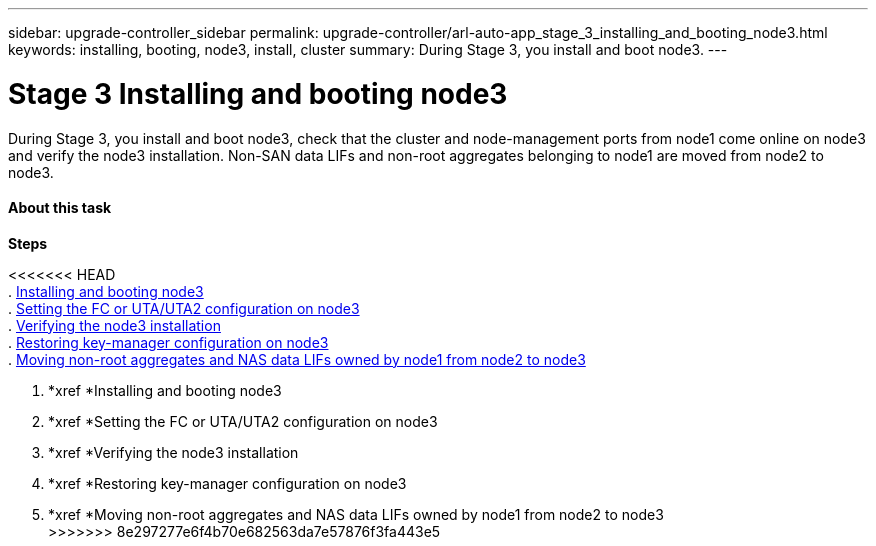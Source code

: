 ---
sidebar: upgrade-controller_sidebar
permalink: upgrade-controller/arl-auto-app_stage_3_installing_and_booting_node3.html
keywords: installing, booting, node3, install, cluster
summary: During Stage 3, you install and boot node3.
---

= Stage 3 Installing and booting node3
:hardbreaks:
:nofooter:
:icons: font
:linkattrs:
:imagesdir: ./media/

//
// This file was created with NDAC Version 2.0 (August 17, 2020)
//
// 2020-12-02 14:33:54.127102
//

[.lead]
During Stage 3, you install and boot node3, check that the cluster and node-management ports from node1 come online on node3 and verify the node3 installation. Non-SAN data LIFs and non-root aggregates belonging to node1 are moved from node2 to node3.

==== About this task

*Steps*

<<<<<<< HEAD
. link:arl-auto-app_installing_and_booting_node3.html[Installing and booting node3]
. link:arl-auto-app_setting_the_fc_or_uta_uta2_configuration_on_node3.html[Setting the FC or UTA/UTA2 configuration on node3]
. link:arl-auto-app_verifying_the_node3_installation.html[Verifying the node3 installation]
. link:arl-auto-app_restoring_key-manager_configuration_on_node3.html[Restoring key-manager configuration on node3]
. link:arl-auto-app_moving_non-root_aggregates_and_nas_data_lifs_owned_by_node1_from_node2_to_node3.html[Moving non-root aggregates and NAS data LIFs owned by node1 from node2 to node3]
=======
. *xref *Installing and booting node3
. *xref *Setting the FC or UTA/UTA2 configuration on node3
. *xref *Verifying the node3 installation
. *xref *Restoring key-manager configuration on node3
. *xref *Moving non-root aggregates and NAS data LIFs owned by node1 from node2 to node3
>>>>>>> 8e297277e6f4b70e682563da7e57876f3fa443e5
